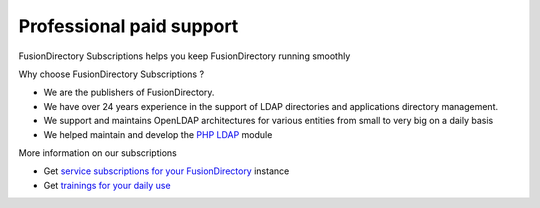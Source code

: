 Professional paid support
=========================

FusionDirectory Subscriptions helps you keep FusionDirectory running smoothly

Why choose FusionDirectory Subscriptions ?

* We are the publishers of FusionDirectory.
* We have over 24 years experience in the support of LDAP directories and applications directory management.
* We support and maintains OpenLDAP architectures for various entities from small to very big on a daily basis
* We helped maintain and develop the `PHP LDAP`_ module

More information on our subscriptions

* Get `service subscriptions for your FusionDirectory`_ instance
* Get `trainings for your daily use`_

.. _service subscriptions for your FusionDirectory : https://www.fusiondirectory.org/en/iam-tool-service-subscriptions/
.. _trainings for your daily use : https://www.fusiondirectory.org/en/trainings/

.. _PHP LDAP : https://www.php.net/manual/en/book.ldap.php

